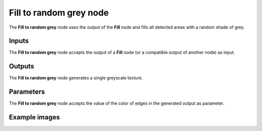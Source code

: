 Fill to random grey node
~~~~~~~~~~~~~~~~~~~~~~~~

The **Fill to random grey** node uses the output of the **Fill** node and fills
all detected areas with a random shade of grey.

.. image:: images/node_filter_fill_to_random_grey.png
	:align: center

Inputs
++++++

The **Fill to random grey** node accepts the output of a **Fill** node (or a
compatible output of another node) as input.

Outputs
+++++++

The **Fill to random grey** node generates a single greyscale texture.

Parameters
++++++++++

The **Fill to random grey** node accepts the value of the color of edges in the
generated output as parameter.

Example images
++++++++++++++

.. image:: images/node_fill_to_random_grey_samples.png
	:align: center
